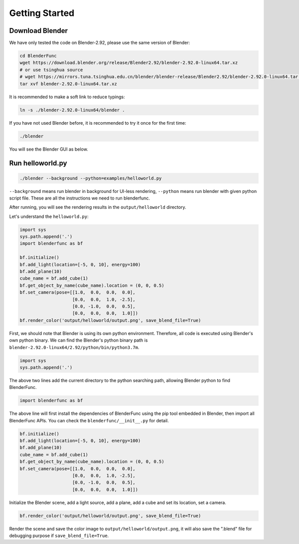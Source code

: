 Getting Started
====================

Download Blender
---------------------
We have only tested the code on Blender-2.92, please use the same version of Blender: 

.. code-block:: shell

    cd BlenderFunc
    wget https://download.blender.org/release/Blender2.92/blender-2.92.0-linux64.tar.xz
    # or use tsinghua source
    # wget https://mirrors.tuna.tsinghua.edu.cn/blender/blender-release/Blender2.92/blender-2.92.0-linux64.tar.xz
    tar xvf blender-2.92.0-linux64.tar.xz
    
It is recommended to make a soft link to reduce typings:

.. code-block:: shell

    ln -s ./blender-2.92.0-linux64/blender .
    
If you have not used Blender before, it is recommended to try it once for the first time:

.. code-block:: shell
    
    ./blender
    
You will see the Blender GUI as below.

.. image:: ../images/blender-screenshot.png
    :width: 1024

Run helloworld.py
---------------------------

.. code-block:: shell

    ./blender --background --python=examples/helloworld.py

``--background`` means run blender in background for UI-less rendering, 
``--python`` means run blender with given python script file. These are all 
the instructions we need to run blenderfunc.

After running, you will see the rendering results in the ``output/helloworld`` directory.

.. image:: ../images/helloworld-result.png
    :width: 512

Let's understand the ``helloworld.py``: 

.. code-block:: python

    import sys
    sys.path.append('.')
    import blenderfunc as bf

    bf.initialize()
    bf.add_light(location=[-5, 0, 10], energy=100)
    bf.add_plane(10)
    cube_name = bf.add_cube(1)
    bf.get_object_by_name(cube_name).location = (0, 0, 0.5)
    bf.set_camera(pose=[[1.0,  0.0,  0.0,  0.0],
                        [0.0,  0.0,  1.0, -2.5],
                        [0.0, -1.0,  0.0,  0.5],
                        [0.0,  0.0,  0.0,  1.0]])
    bf.render_color('output/helloworld/output.png', save_blend_file=True)

First, we should note that Blender is using its own python environment. 
Therefore, all code is executed using Blender's own python binary. 
We can find the Blender's python binary path is ``blender-2.92.0-linux64/2.92/python/bin/python3.7m``.

.. code-block:: python

    import sys
    sys.path.append('.')

The above two lines add the current directory to the python searching path, allowing Blender python 
to find BlenderFunc.

.. code-block:: python

    import blenderfunc as bf

The above line will first install the dependencies of BlenderFunc using the pip tool embedded in Blender, then 
import all BlenderFunc APIs. You can check the ``blenderfunc/__init__.py`` for detail.

.. code-block:: python

    bf.initialize()
    bf.add_light(location=[-5, 0, 10], energy=100)
    bf.add_plane(10)
    cube_name = bf.add_cube(1)
    bf.get_object_by_name(cube_name).location = (0, 0, 0.5)
    bf.set_camera(pose=[[1.0,  0.0,  0.0,  0.0],
                        [0.0,  0.0,  1.0, -2.5],
                        [0.0, -1.0,  0.0,  0.5],
                        [0.0,  0.0,  0.0,  1.0]])

Initialize the Blender scene, add a light source, add a plane, add a cube and set its location, set a camera.

.. code-block:: python

    bf.render_color('output/helloworld/output.png', save_blend_file=True)

Render the scene and save the color image to ``output/helloworld/output.png``, it will also 
save the ".blend" file for debugging purpose if ``save_blend_file=True``.